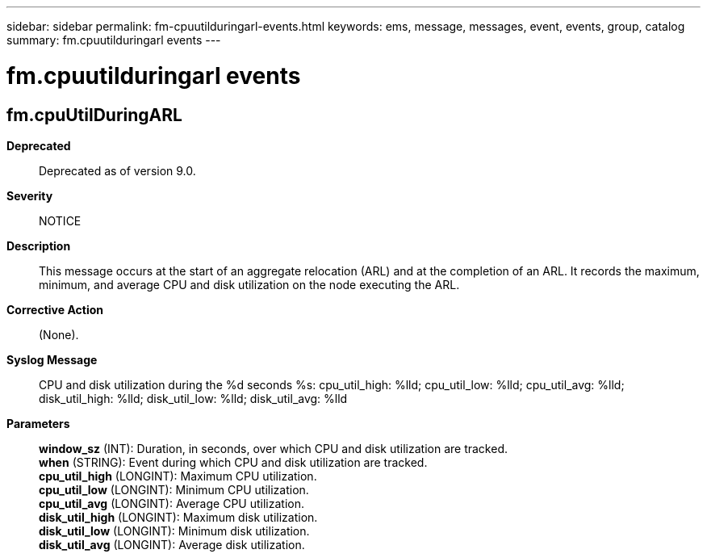 ---
sidebar: sidebar
permalink: fm-cpuutilduringarl-events.html
keywords: ems, message, messages, event, events, group, catalog
summary: fm.cpuutilduringarl events
---

= fm.cpuutilduringarl events
:toclevels: 1
:hardbreaks:
:nofooter:
:icons: font
:linkattrs:
:imagesdir: ./media/

== fm.cpuUtilDuringARL
*Deprecated*::
Deprecated as of version 9.0.
*Severity*::
NOTICE
*Description*::
This message occurs at the start of an aggregate relocation (ARL) and at the completion of an ARL. It records the maximum, minimum, and average CPU and disk utilization on the node executing the ARL.
*Corrective Action*::
(None).
*Syslog Message*::
CPU and disk utilization during the %d seconds %s: cpu_util_high: %lld; cpu_util_low: %lld; cpu_util_avg: %lld; disk_util_high: %lld; disk_util_low: %lld; disk_util_avg: %lld
*Parameters*::
*window_sz* (INT): Duration, in seconds, over which CPU and disk utilization are tracked.
*when* (STRING): Event during which CPU and disk utilization are tracked.
*cpu_util_high* (LONGINT): Maximum CPU utilization.
*cpu_util_low* (LONGINT): Minimum CPU utilization.
*cpu_util_avg* (LONGINT): Average CPU utilization.
*disk_util_high* (LONGINT): Maximum disk utilization.
*disk_util_low* (LONGINT): Minimum disk utilization.
*disk_util_avg* (LONGINT): Average disk utilization.
